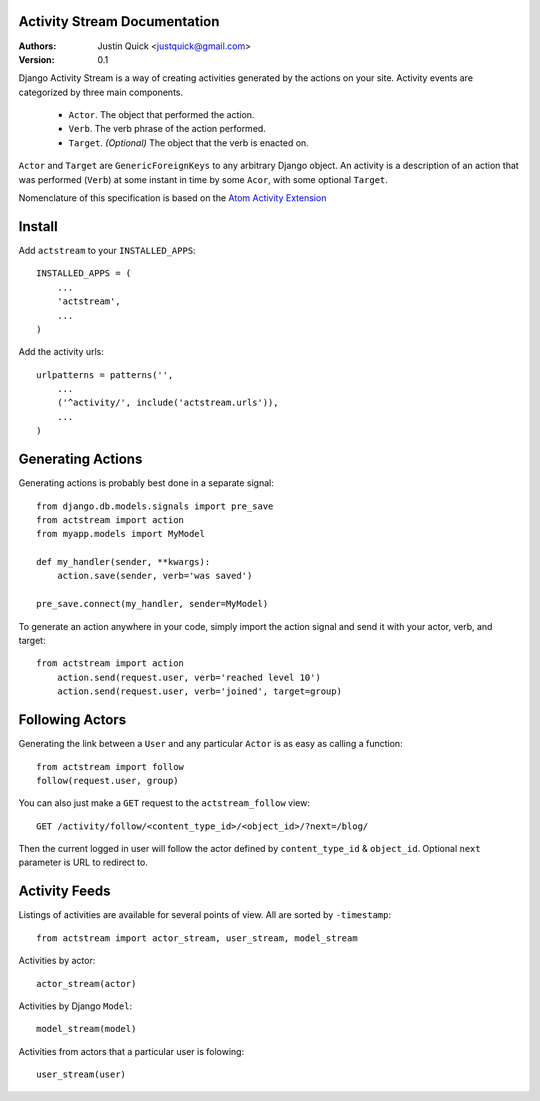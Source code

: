 Activity Stream Documentation
==============================

:Authors:
   Justin Quick <justquick@gmail.com>
:Version: 0.1

Django Activity Stream is a way of creating activities generated by the actions on your site.
Activity events are categorized by three main components.

 * ``Actor``. The object that performed the action.
 * ``Verb``. The verb phrase of the action performed.
 * ``Target``. *(Optional)* The object that the verb is enacted on.
 
``Actor`` and ``Target`` are ``GenericForeignKeys`` to any arbitrary Django object. An activity is a description of an action that was performed (``Verb``) at some instant in time by some ``Acor``, with some optional ``Target``.

Nomenclature of this specification is based on the `Atom Activity Extension <http://martin.atkins.me.uk/specs/activitystreams/atomactivity>`_


Install
========

Add ``actstream`` to your ``INSTALLED_APPS``::
    
    INSTALLED_APPS = (
        ...
        'actstream',
        ...
    )
   
Add the activity urls::

    urlpatterns = patterns('',
        ...
        ('^activity/', include('actstream.urls')),
        ...
    )



Generating Actions
===================

Generating actions is probably best done in a separate signal::
    
    from django.db.models.signals import pre_save
    from actstream import action
    from myapp.models import MyModel
    
    def my_handler(sender, **kwargs):
        action.save(sender, verb='was saved')
    
    pre_save.connect(my_handler, sender=MyModel)   

To generate an action anywhere in your code, simply import the action signal and send it with your actor, verb, and target::

    from actstream import action
        action.send(request.user, verb='reached level 10')
        action.send(request.user, verb='joined', target=group) 

Following Actors
=================

Generating the link between a ``User`` and any particular ``Actor`` is as easy as calling a function::

    from actstream import follow
    follow(request.user, group)
   
You can also just make a ``GET`` request to the ``actstream_follow`` view::

    GET /activity/follow/<content_type_id>/<object_id>/?next=/blog/
   
Then the current logged in user will follow the actor defined by ``content_type_id`` & ``object_id``. Optional ``next`` parameter is URL to redirect to.

Activity Feeds
===============

Listings of activities are available for several points of view. All are sorted by ``-timestamp``::

    from actstream import actor_stream, user_stream, model_stream

Activities by actor::

    actor_stream(actor)
   
Activities by Django ``Model``::

    model_stream(model)
   
Activities from actors that a particular user is folowing::

    user_stream(user)